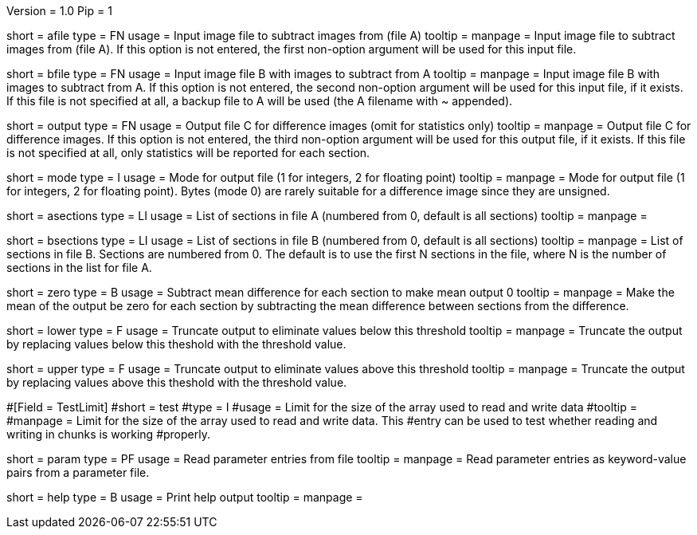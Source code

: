 Version = 1.0
Pip = 1

[Field = AFileSubtractFrom]
short = afile
type = FN
usage = Input image file to subtract images from (file A)
tooltip = 
manpage = Input image file to subtract images from (file A).  If this option
is not entered, the first non-option argument will be used for this input
file.

[Field = BFileSubtractOff]
short = bfile
type = FN
usage = Input image file B with images to subtract from A
tooltip = 
manpage = Input image file B with images to subtract from A.  If this option
is not entered, the second non-option argument will be used for this input
file, if it exists.  If this file is
not specified at all, a backup file to A will be used (the A filename with ~ 
appended).

[Field = OutputFile]
short = output
type = FN
usage = Output file C for difference images (omit for statistics only)
tooltip = 
manpage = Output file C for difference images.  If this option
is not entered, the third non-option argument will be used for this output
file, if it exists.  If this file is not
specified at all, only statistics will be 
reported for each section.

[Field = ModeOfOutput]
short = mode
type = I
usage = Mode for output file (1 for integers, 2 for floating point)
tooltip = 
manpage = Mode for output file (1 for integers, 2 for floating point).  Bytes
(mode 0) are rarely suitable for a difference image since they are unsigned.

[Field = ASectionList]
short = asections
type = LI
usage = List of sections in file A (numbered from 0, default is all sections)
tooltip = 
manpage = 

[Field = BSectionList]
short = bsections
type = LI
usage = List of sections in file B (numbered from 0, default is all sections)
tooltip = 
manpage = List of sections in file B.  Sections are numbered from 0.  The
default is to use the first N sections in the file, where N is the number
of sections in the list for file A.

[Field = ZeroMeanOutput]
short = zero
type = B
usage = Subtract mean difference for each section to make mean output 0
tooltip = 
manpage = Make the mean of the output be zero for each section by subtracting
the mean difference between sections from the difference.

[Field = LowerThreshold]
short = lower
type = F
usage = Truncate output to eliminate values below this threshold
tooltip = 
manpage = Truncate the output by replacing values below this theshold with
the threshold value.

[Field = UpperThreshold]
short = upper
type = F
usage = Truncate output to eliminate values above this threshold
tooltip = 
manpage = Truncate the output by replacing values above this theshold with
the threshold value.

#[Field = TestLimit]
#short = test
#type = I
#usage = Limit for the size of the array used to read and write data
#tooltip = 
#manpage = Limit for the size of the array used to read and write data.  This
#entry can be used to test whether reading and writing in chunks is working
#properly.

[Field = ParameterFile]
short = param
type = PF
usage = Read parameter entries from file
tooltip = 
manpage = Read parameter entries as keyword-value pairs from a parameter file.

[Field = usage]
short = help
type = B
usage = Print help output
tooltip = 
manpage = 
